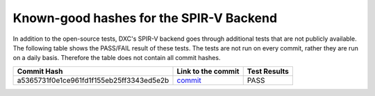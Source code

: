 
========================================
Known-good hashes for the SPIR-V Backend
========================================

In addition to the open-source tests, DXC's SPIR-V backend goes through additional tests that are not publicly available. The following table shows the PASS/FAIL result of these tests. The tests are not run on every commit, rather they are run on a daily basis. Therefore the table does not contain all commit hashes.

+------------------------------------------+----------------------------------------------------------------------------------------------------------------+--------------+
| Commit Hash                              | Link to the commit                                                                                             | Test Results |
+==========================================+================================================================================================================+==============+
| a5365731f0e1ce961fd1f155eb25ff3343ed5e2b | `commit <https://github.com/microsoft/DirectXShaderCompiler/commit/a5365731f0e1ce961fd1f155eb25ff3343ed5e2b>`_ |     PASS     |
+------------------------------------------+----------------------------------------------------------------------------------------------------------------+--------------+
